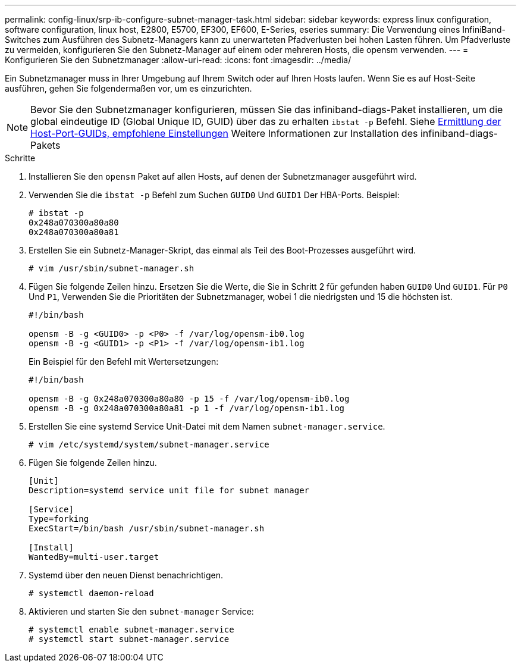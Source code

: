 ---
permalink: config-linux/srp-ib-configure-subnet-manager-task.html 
sidebar: sidebar 
keywords: express linux configuration, software configuration, linux host, E2800, E5700, EF300, EF600, E-Series, eseries 
summary: Die Verwendung eines InfiniBand-Switches zum Ausführen des Subnetz-Managers kann zu unerwarteten Pfadverlusten bei hohen Lasten führen. Um Pfadverluste zu vermeiden, konfigurieren Sie den Subnetz-Manager auf einem oder mehreren Hosts, die opensm verwenden. 
---
= Konfigurieren Sie den Subnetzmanager
:allow-uri-read: 
:icons: font
:imagesdir: ../media/


[role="lead"]
Ein Subnetzmanager muss in Ihrer Umgebung auf Ihrem Switch oder auf Ihren Hosts laufen. Wenn Sie es auf Host-Seite ausführen, gehen Sie folgendermaßen vor, um es einzurichten.


NOTE: Bevor Sie den Subnetzmanager konfigurieren, müssen Sie das infiniband-diags-Paket installieren, um die global eindeutige ID (Global Unique ID, GUID) über das zu erhalten `ibstat -p` Befehl. Siehe xref:srp-ib-determine-host-port-guids-task.adoc[Ermittlung der Host-Port-GUIDs, empfohlene Einstellungen] Weitere Informationen zur Installation des infiniband-diags-Pakets

.Schritte
. Installieren Sie den `opensm` Paket auf allen Hosts, auf denen der Subnetzmanager ausgeführt wird.
. Verwenden Sie die `ibstat -p` Befehl zum Suchen `GUID0` Und `GUID1` Der HBA-Ports. Beispiel:
+
[listing]
----
# ibstat -p
0x248a070300a80a80
0x248a070300a80a81
----
. Erstellen Sie ein Subnetz-Manager-Skript, das einmal als Teil des Boot-Prozesses ausgeführt wird.
+
[listing]
----
# vim /usr/sbin/subnet-manager.sh
----
. Fügen Sie folgende Zeilen hinzu. Ersetzen Sie die Werte, die Sie in Schritt 2 für gefunden haben `GUID0` Und `GUID1`. Für `P0` Und `P1`, Verwenden Sie die Prioritäten der Subnetzmanager, wobei 1 die niedrigsten und 15 die höchsten ist.
+
[listing]
----
#!/bin/bash

opensm -B -g <GUID0> -p <P0> -f /var/log/opensm-ib0.log
opensm -B -g <GUID1> -p <P1> -f /var/log/opensm-ib1.log
----
+
Ein Beispiel für den Befehl mit Wertersetzungen:

+
[listing]
----
#!/bin/bash

opensm -B -g 0x248a070300a80a80 -p 15 -f /var/log/opensm-ib0.log
opensm -B -g 0x248a070300a80a81 -p 1 -f /var/log/opensm-ib1.log
----
. Erstellen Sie eine systemd Service Unit-Datei mit dem Namen `subnet-manager.service`.
+
[listing]
----
# vim /etc/systemd/system/subnet-manager.service
----
. Fügen Sie folgende Zeilen hinzu.
+
[listing]
----
[Unit]
Description=systemd service unit file for subnet manager

[Service]
Type=forking
ExecStart=/bin/bash /usr/sbin/subnet-manager.sh

[Install]
WantedBy=multi-user.target
----
. Systemd über den neuen Dienst benachrichtigen.
+
[listing]
----
# systemctl daemon-reload
----
. Aktivieren und starten Sie den `subnet-manager` Service:
+
[listing]
----
# systemctl enable subnet-manager.service
# systemctl start subnet-manager.service
----

